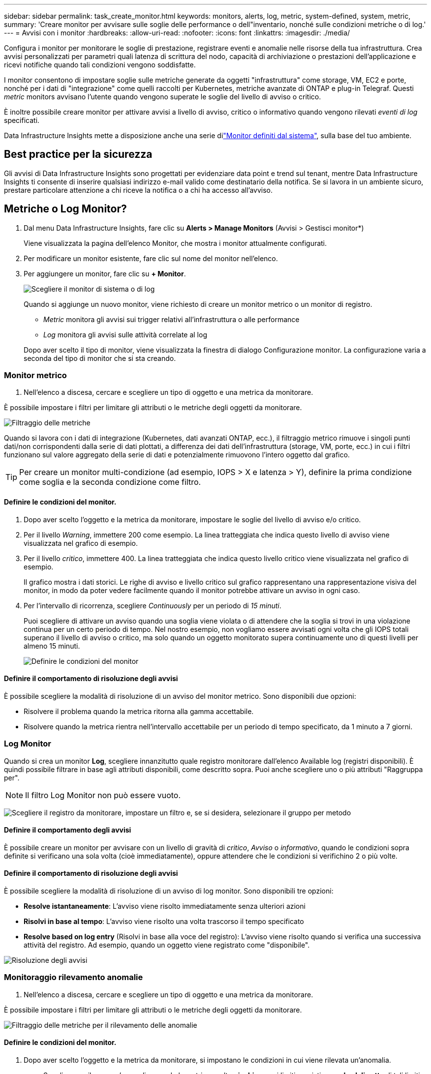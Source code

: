 ---
sidebar: sidebar 
permalink: task_create_monitor.html 
keywords: monitors, alerts, log, metric, system-defined, system, metric, 
summary: 'Creare monitor per avvisare sulle soglie delle performance o dell"inventario, nonché sulle condizioni metriche o di log.' 
---
= Avvisi con i monitor
:hardbreaks:
:allow-uri-read: 
:nofooter: 
:icons: font
:linkattrs: 
:imagesdir: ./media/


[role="lead"]
Configura i monitor per monitorare le soglie di prestazione, registrare eventi e anomalie nelle risorse della tua infrastruttura.  Crea avvisi personalizzati per parametri quali latenza di scrittura del nodo, capacità di archiviazione o prestazioni dell'applicazione e ricevi notifiche quando tali condizioni vengono soddisfatte.

I monitor consentono di impostare soglie sulle metriche generate da oggetti "infrastruttura" come storage, VM, EC2 e porte, nonché per i dati di "integrazione" come quelli raccolti per Kubernetes, metriche avanzate di ONTAP e plug-in Telegraf. Questi _metric_ monitors avvisano l'utente quando vengono superate le soglie del livello di avviso o critico.

È inoltre possibile creare monitor per attivare avvisi a livello di avviso, critico o informativo quando vengono rilevati _eventi di log_ specificati.

Data Infrastructure Insights mette a disposizione anche una serie dilink:task_system_monitors.html["Monitor definiti dal sistema"], sulla base del tuo ambiente.



== Best practice per la sicurezza

Gli avvisi di Data Infrastructure Insights sono progettati per evidenziare data point e trend sul tenant, mentre Data Infrastructure Insights ti consente di inserire qualsiasi indirizzo e-mail valido come destinatario della notifica. Se si lavora in un ambiente sicuro, prestare particolare attenzione a chi riceve la notifica o a chi ha accesso all'avviso.



== Metriche o Log Monitor?

. Dal menu Data Infrastructure Insights, fare clic su *Alerts > Manage Monitors* (Avvisi > Gestisci monitor*)
+
Viene visualizzata la pagina dell'elenco Monitor, che mostra i monitor attualmente configurati.

. Per modificare un monitor esistente, fare clic sul nome del monitor nell'elenco.
. Per aggiungere un monitor, fare clic su *+ Monitor*.
+
image:Monitor_log_or_metric.png["Scegliere il monitor di sistema o di log"]

+
Quando si aggiunge un nuovo monitor, viene richiesto di creare un monitor metrico o un monitor di registro.

+
** _Metric_ monitora gli avvisi sui trigger relativi all'infrastruttura o alle performance
** _Log_ monitora gli avvisi sulle attività correlate al log


+
Dopo aver scelto il tipo di monitor, viene visualizzata la finestra di dialogo Configurazione monitor. La configurazione varia a seconda del tipo di monitor che si sta creando.





=== Monitor metrico

. Nell'elenco a discesa, cercare e scegliere un tipo di oggetto e una metrica da monitorare.


È possibile impostare i filtri per limitare gli attributi o le metriche degli oggetti da monitorare.

image:MonitorMetricFilter.png["Filtraggio delle metriche"]

Quando si lavora con i dati di integrazione (Kubernetes, dati avanzati ONTAP, ecc.), il filtraggio metrico rimuove i singoli punti dati/non corrispondenti dalla serie di dati plottati, a differenza dei dati dell'infrastruttura (storage, VM, porte, ecc.) in cui i filtri funzionano sul valore aggregato della serie di dati e potenzialmente rimuovono l'intero oggetto dal grafico.


TIP: Per creare un monitor multi-condizione (ad esempio, IOPS > X e latenza > Y), definire la prima condizione come soglia e la seconda condizione come filtro.



==== Definire le condizioni del monitor.

. Dopo aver scelto l'oggetto e la metrica da monitorare, impostare le soglie del livello di avviso e/o critico.
. Per il livello _Warning_, immettere 200 come esempio. La linea tratteggiata che indica questo livello di avviso viene visualizzata nel grafico di esempio.
. Per il livello _critico_, immettere 400. La linea tratteggiata che indica questo livello critico viene visualizzata nel grafico di esempio.
+
Il grafico mostra i dati storici. Le righe di avviso e livello critico sul grafico rappresentano una rappresentazione visiva del monitor, in modo da poter vedere facilmente quando il monitor potrebbe attivare un avviso in ogni caso.

. Per l'intervallo di ricorrenza, scegliere _Continuously_ per un periodo di _15 minuti_.
+
Puoi scegliere di attivare un avviso quando una soglia viene violata o di attendere che la soglia si trovi in una violazione continua per un certo periodo di tempo. Nel nostro esempio, non vogliamo essere avvisati ogni volta che gli IOPS totali superano il livello di avviso o critico, ma solo quando un oggetto monitorato supera continuamente uno di questi livelli per almeno 15 minuti.

+
image:Monitor_metric_conditions.png["Definire le condizioni del monitor"]





==== Definire il comportamento di risoluzione degli avvisi

È possibile scegliere la modalità di risoluzione di un avviso del monitor metrico. Sono disponibili due opzioni:

* Risolvere il problema quando la metrica ritorna alla gamma accettabile.
* Risolvere quando la metrica rientra nell'intervallo accettabile per un periodo di tempo specificato, da 1 minuto a 7 giorni.




=== Log Monitor

Quando si crea un monitor *Log*, scegliere innanzitutto quale registro monitorare dall'elenco Available log (registri disponibili). È quindi possibile filtrare in base agli attributi disponibili, come descritto sopra. Puoi anche scegliere uno o più attributi "Raggruppa per".


NOTE: Il filtro Log Monitor non può essere vuoto.

image:Monitor_Group_By_Example.png["Scegliere il registro da monitorare, impostare un filtro e, se si desidera, selezionare il gruppo per metodo"]



==== Definire il comportamento degli avvisi

È possibile creare un monitor per avvisare con un livello di gravità di _critico_, _Avviso_ o _informativo_, quando le condizioni sopra definite si verificano una sola volta (cioè immediatamente), oppure attendere che le condizioni si verifichino 2 o più volte.



==== Definire il comportamento di risoluzione degli avvisi

È possibile scegliere la modalità di risoluzione di un avviso di log monitor. Sono disponibili tre opzioni:

* *Resolve istantaneamente*: L'avviso viene risolto immediatamente senza ulteriori azioni
* *Risolvi in base al tempo*: L'avviso viene risolto una volta trascorso il tempo specificato
* *Resolve based on log entry* (Risolvi in base alla voce del registro): L'avviso viene risolto quando si verifica una successiva attività del registro. Ad esempio, quando un oggetto viene registrato come "disponibile".


image:Monitor_log_monitor_resolution.png["Risoluzione degli avvisi"]



=== Monitoraggio rilevamento anomalie

. Nell'elenco a discesa, cercare e scegliere un tipo di oggetto e una metrica da monitorare.


È possibile impostare i filtri per limitare gli attributi o le metriche degli oggetti da monitorare.

image:AnomalyDetectionMonitorMetricChoosing.png["Filtraggio delle metriche per il rilevamento delle anomalie"]



==== Definire le condizioni del monitor.

. Dopo aver scelto l'oggetto e la metrica da monitorare, si impostano le condizioni in cui viene rilevata un'anomalia.
+
** Scegliere se rilevare un'anomalia quando la metrica scelta *picchi sopra* i limiti previsti, *scende al di sotto* di tali limiti, oppure *picchi sopra o scende al di sotto* dei limiti.
** Impostare la *sensibilità* del rilevamento. *Basso* (meno anomalie vengono rilevate), *Medio* o *Alto* (vengono rilevate più anomalie).
** Impostare gli avvisi in modo che siano attivi *Avvertenza* o *critico*.
** Se lo si desidera, è possibile scegliere di ridurre il rumore, ignorando le anomalie quando la metrica scelta è al di sotto di una soglia impostata dall'utente.




image:AnomalyDetectionMonitorDefineConditions.png["Definizione delle condizioni per attivare il rilevamento di un'anomalia"]



=== Selezionare il tipo di notifica e i destinatari

Nella sezione _impostare le notifiche del team_, puoi scegliere se avvisare il tuo team tramite e-mail o Webhook.

image:Webhook_Choose_Monitor_Notification.png["Scegliere il metodo di avviso"]

*Avvisi via email:*

Specificare i destinatari dell'e-mail per le notifiche degli avvisi. Se lo si desidera, è possibile scegliere diversi destinatari per gli avvisi di avviso o critici.

image:email_monitor_alerts.png["Destinatari degli avvisi e-mail"]

*Avvisi via Webhook:*

Specificare i webhook per le notifiche degli avvisi. Se lo si desidera, è possibile scegliere diversi webhook per gli avvisi critici o di avviso.

image:Webhook_Monitor_Notifications.png["Avvisi Webhook"]


NOTE: Le notifiche del Data Collector di ONTAP hanno la precedenza su qualsiasi notifica specifica del Monitor rilevante per il cluster/data collector. L'elenco dei destinatari impostato per Data Collector riceverà gli avvisi di data collector. Se non sono presenti avvisi di data collector attivi, gli avvisi generati dal monitor verranno inviati a destinatari specifici del monitor.



=== Impostazione di azioni correttive o informazioni aggiuntive

È possibile aggiungere una descrizione opzionale, informazioni aggiuntive e/o azioni correttive compilando la sezione *Aggiungi una descrizione dell'avviso*. La descrizione può contenere fino a 1024 caratteri e verrà inviata con l'avviso. Il campo Insight/azione correttiva può contenere fino a 67,000 caratteri e verrà visualizzato nella sezione riepilogativa della landing page degli avvisi.

In questi campi è possibile fornire note, collegamenti o procedure per correggere o risolvere in altro modo l'avviso.

È possibile aggiungere qualsiasi attributo di oggetto (ad esempio, il nome di archiviazione) come parametro alla descrizione di un avviso. Ad esempio, è possibile impostare i parametri per il nome del volume e del nome di archiviazione in una descrizione come: "Latenza elevata per il volume: _%%relatedObject.volume.name%%_, Storage: _%%relatedObject.storage.name%%_".

image:Monitors_Alert_Description.png["Azioni correttive e descrizione degli avvisi"]



=== Salvare il monitor

. Se lo si desidera, è possibile aggiungere una descrizione del monitor.
. Assegnare un nome significativo al monitor e fare clic su *Save* (Salva).
+
Il nuovo monitor viene aggiunto all'elenco dei monitor attivi.





== Elenco monitor

La pagina Monitor elenca i monitor attualmente configurati, mostrando quanto segue:

* Nome monitor
* Stato
* Oggetto/metrica monitorati
* Condizioni del monitor


È possibile scegliere di sospendere temporaneamente il monitoraggio di un tipo di oggetto facendo clic sul menu a destra del monitor e selezionando *Pause* (Pausa). Quando si è pronti per riprendere il monitoraggio, fare clic su *Riprendi*.

È possibile copiare un monitor selezionando *Duplica* dal menu. È quindi possibile modificare il nuovo monitor e modificare oggetto/metrica, filtro, condizioni, destinatari e-mail, ecc.

Se un monitor non è più necessario, è possibile eliminarlo selezionando *Delete* (Elimina) dal menu.



== Gruppi di monitor

Il raggruppamento consente di visualizzare e gestire i monitor correlati. Ad esempio, è possibile disporre di un gruppo di monitor dedicato allo storage del tenant o di monitor relativi a un determinato elenco di destinatari.

image:Monitors_GroupList.png["Raggruppamento dei monitor"]

Vengono visualizzati i seguenti gruppi di monitor. Il numero di monitor contenuti in un gruppo viene visualizzato accanto al nome del gruppo.

* *Tutti i monitor* elenca tutti i monitor.
* *Custom Monitor* elenca tutti i monitor creati dall'utente.
* *Monitor sospesi* elenca tutti i monitor di sistema sospesi da Data Infrastructure Insights.
* Data Infrastructure Insights mostrerà anche un certo numero di *gruppi di monitoraggio del sistema*, che elencheranno uno o più gruppi di link:task_system_monitors.html["monitor definiti dal sistema"], inclusi i monitor dell'infrastruttura ONTAP e del carico di lavoro.



NOTE: I monitor personalizzati possono essere messi in pausa, ripristinati, cancellati o spostati in un altro gruppo. I monitor definiti dal sistema possono essere messi in pausa e ripristinati, ma non possono essere cancellati o spostati.



=== Monitor sospesi

Questo gruppo viene visualizzato solo se Data Infrastructure Insights ha sospeso uno o più monitor. Un monitor potrebbe essere sospeso se genera avvisi eccessivi o continui. Se si tratta di un monitor personalizzato, modificare le condizioni per evitare l'invio di avvisi continui, quindi riprendere il monitor. Il monitor viene rimosso dal gruppo di monitor sospesi quando il problema che causa la sospensione viene risolto.



=== Monitor definiti dal sistema

Questi gruppi mostreranno i monitor forniti da Data Infrastructure Insights, purché l'ambiente contenga i dispositivi e/o la disponibilità dei log richiesti dai monitor.

I monitor definiti dal sistema non possono essere modificati, spostati in un altro gruppo o cancellati. Tuttavia, è possibile duplicare un monitor di sistema e modificare o spostare il duplicato.

I monitor di sistema possono includere monitor per l'infrastruttura ONTAP (storage, volume, ecc.) o carichi di lavoro (ad esempio, monitor di log) o altri gruppi. NetApp sta valutando costantemente le esigenze dei clienti e le funzionalità dei prodotti e aggiornerà o aggiungerà i monitor e i gruppi di sistema in base alle esigenze.



=== Gruppi di monitor personalizzati

È possibile creare gruppi personalizzati per contenere i monitor in base alle proprie esigenze. Ad esempio, potrebbe essere necessario un gruppo per tutti i monitor relativi allo storage.

Per creare un nuovo gruppo di monitor personalizzato, fare clic sul pulsante *"+" Create New Monitor Group* (Crea nuovo gruppo di monitor). Immettere un nome per il gruppo e fare clic su *Create Group* (Crea gruppo). Viene creato un gruppo vuoto con tale nome.

Per aggiungere monitor al gruppo, passare al gruppo _All Monitors_ (consigliato) ed eseguire una delle seguenti operazioni:

* Per aggiungere un singolo monitor, fare clic sul menu a destra del monitor e selezionare _Add to Group_ (Aggiungi al gruppo). Scegliere il gruppo a cui aggiungere il monitor.
* Fare clic sul nome del monitor per aprire la vista di modifica del monitor e selezionare un gruppo nella sezione _Associa a un gruppo di monitor_.
+
image:Monitors_AssociateToGroup.png["Associare al gruppo"]



Rimuovere i monitor facendo clic su un gruppo e selezionando _Remove from Group_ dal menu. Non è possibile rimuovere i monitor dal gruppo _All Monitors_ o _Custom Monitors_. Per eliminare un monitor da questi gruppi, è necessario eliminarlo.


NOTE: La rimozione di un monitor da un gruppo non elimina il monitor da Data Infrastructure Insights. Per rimuovere completamente un monitor, selezionarlo e fare clic su _Delete_. In questo modo viene rimosso anche dal gruppo a cui apparteneva e non è più disponibile per nessun utente.

È anche possibile spostare un monitor in un gruppo diverso nello stesso modo, selezionando _Move to Group_ (Sposta in gruppo).

Per mettere in pausa o riprendere contemporaneamente tutti i monitor di un gruppo, selezionare il menu del gruppo e fare clic su _Pause_ o _Resume_.

Utilizzare lo stesso menu per rinominare o eliminare un gruppo. L'eliminazione di un gruppo non elimina i monitor da Data Infrastructure Insights; essi sono comunque disponibili in _All Monitors_.

image:Monitors_PauseGroup.png["Mettere in pausa un gruppo"]



== Monitor definiti dal sistema

Data Infrastructure Insights include un certo numero di monitor definiti dal sistema sia per metriche che per i registri. I monitor di sistema disponibili dipendono dai data collector presenti sul tenant. Per questo motivo, i monitor disponibili in Data Infrastructure Insights possono cambiare in base all'aggiunta di raccolte dati o alla modifica delle relative configurazioni.

Visualizza la link:task_system_monitors.html["Monitor definiti dal sistema"] pagina per le descrizioni dei monitor inclusi in Data Infrastructure Insights.



=== Ulteriori informazioni

* link:task_view_and_manage_alerts.html["Visualizzazione e disattivazione degli avvisi"]

